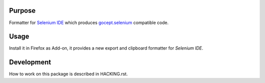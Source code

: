 =======
Purpose
=======

Formatter for `Selenium IDE`_ which produces `gocept.selenium`_ compatible code.

=====
Usage
=====

Install it in Firefox as Add-on, it provides a new export and clipboard
formatter for `Selenium IDE`.

===========
Development
===========

How to work on this package is described in HACKING.rst.


.. _`gocept.selenium` : http://pypi.python.org/pypi/gocept.selenium
.. _`Selenium IDE` : http://seleniumhq.org/download/